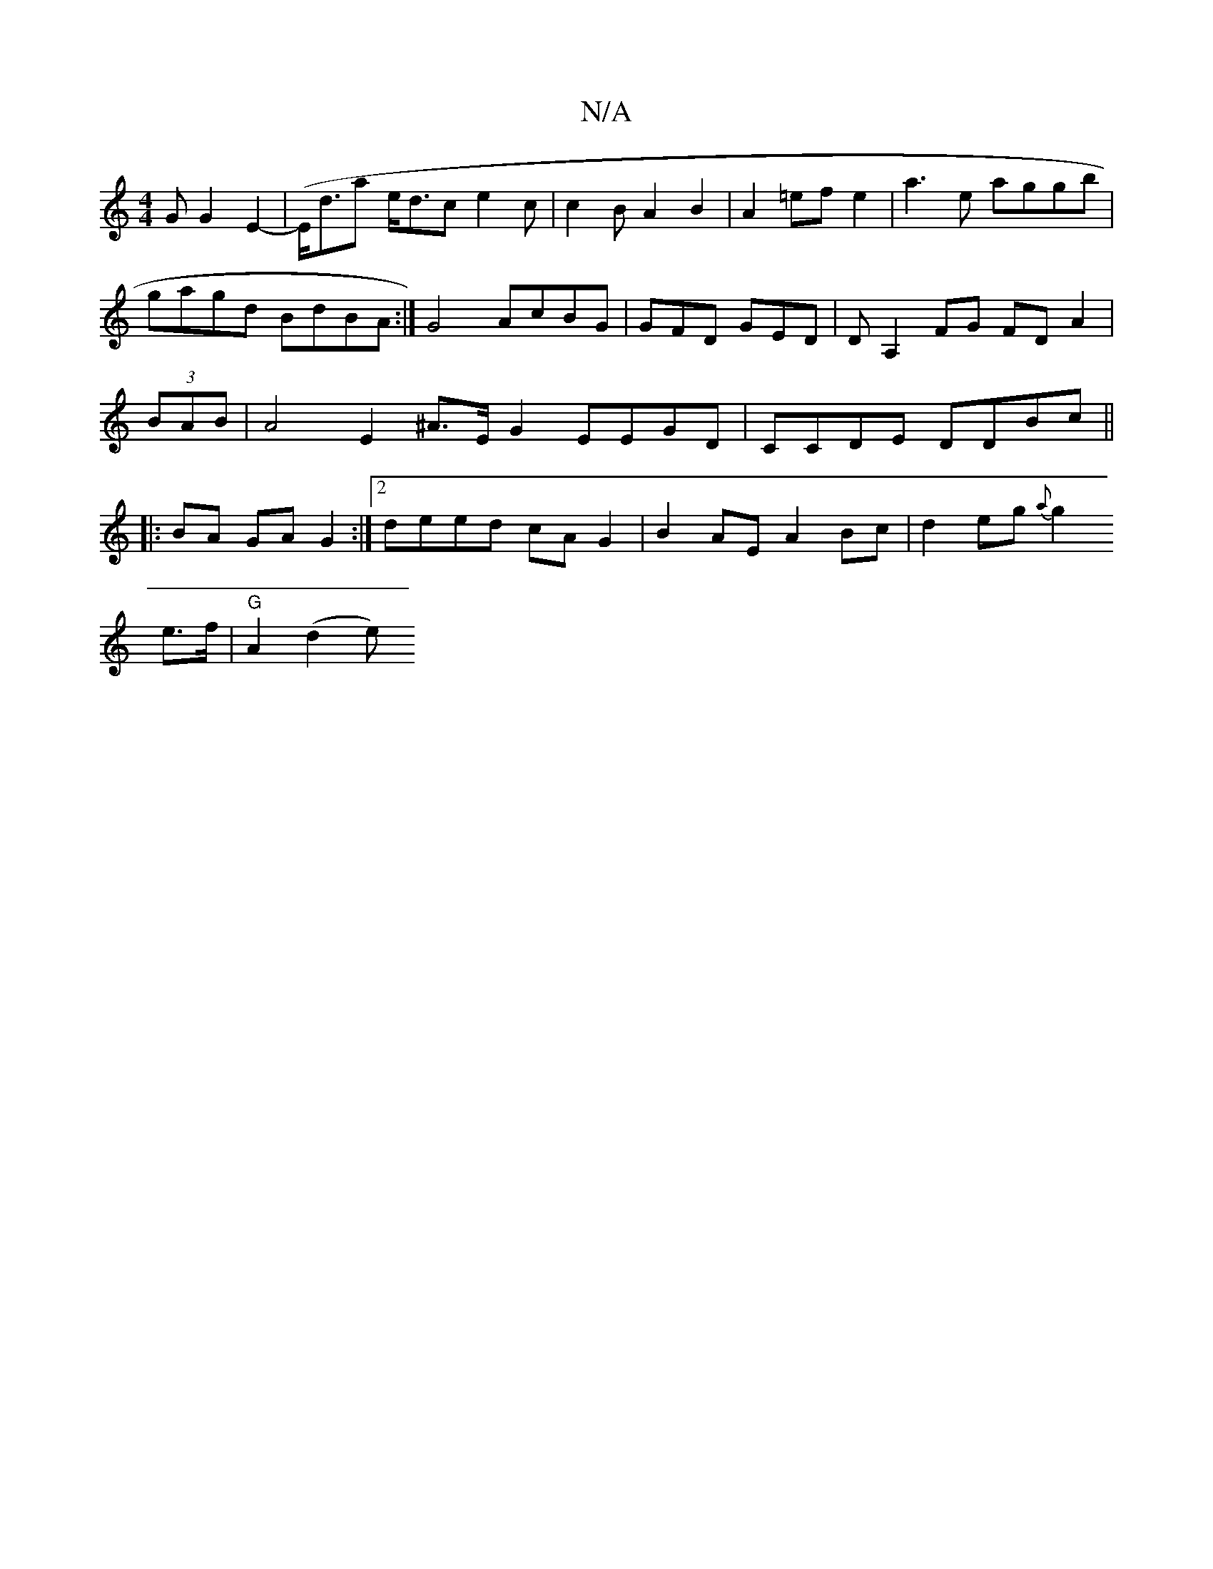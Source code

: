 X:1
T:N/A
M:4/4
R:N/A
K:Cmajor
>G G2 E2|-(E<dia e<dc e2 c|c2BA2B2|A2=efe2|a3e aggb|gagd BdBA:|G4 AcBG|GFD GED|DA,2FG FDA2|(3BAB|A4 E2 ^A>EG2 EEGD|CCDE DDBc ||
|:BA GA G2 :|2 deed cA G2 | B2 AE A2 Bc | d2 eg {a}g2!e>f |"G"A2 (d2 e) 